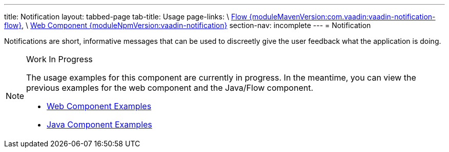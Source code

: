 ---
title: Notification
layout: tabbed-page
tab-title: Usage
page-links: \
https://github.com/vaadin/vaadin-flow-components/releases/tag/{moduleMavenVersion:com.vaadin:vaadin-notification-flow}\[Flow {moduleMavenVersion:com.vaadin:vaadin-notification-flow}], \
https://github.com/vaadin/vaadin-notification/releases/tag/v{moduleNpmVersion:vaadin-notification}\[Web Component {moduleNpmVersion:vaadin-notification}]
section-nav: incomplete
---
= Notification

// tag::description[]
Notifications are short, informative messages that can be used to discreetly give the user feedback what the application is doing.
// end::description[]

// [.example]
// --

// [source, typescript]
// ----
// include::../../../../frontend/demo/component/notification/notification-success-card.ts[render]
// ----

// [source, typescript]
// ----
// include::../../../../frontend/demo/component/notification/notification-success.ts[tags=snippet,indent=0,group=TypeScript]
// ----

// [source, java]
// ----
// include::../../../../src/main/java/com/vaadin/demo/component/notification/NotificationSuccess.java[tags=snippet,indent=0,group=Java]
// ----
// --

// [.example]
// --
// [source, typescript]
// ----
// include::../../../../frontend/demo/component/notification/notification-error.ts[render,frame,tags=snippet,indent=0,group=TypeScript]
// ----
// --


.Work In Progress
[NOTE]
====
The usage examples for this component are currently in progress. In the meantime, you can view the previous examples for the web component and the Java/Flow component.

[.buttons]
- https://vaadin.com/components/vaadin-notification/html-examples[Web Component Examples]
- https://vaadin.com/components/vaadin-notification/java-examples[Java Component Examples]
====
